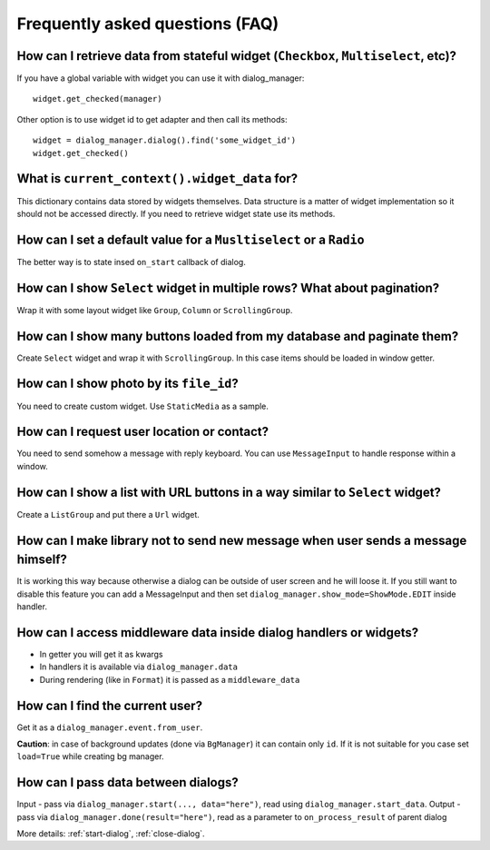 *********************************
Frequently asked questions (FAQ)
*********************************

How can I retrieve data from stateful widget (``Checkbox``, ``Multiselect``, etc)?
====================================================================================

If you have a global variable with widget you can use it with dialog_manager::

    widget.get_checked(manager)

Other option is to use widget id to get adapter and then call its methods::

    widget = dialog_manager.dialog().find('some_widget_id')
    widget.get_checked()

What is ``current_context().widget_data`` for?
================================================

This dictionary contains data stored by widgets themselves. Data structure is a matter of widget implementation so it should not be accessed directly. If you need to retrieve widget state use its methods.

How can I set a default value for a ``Musltiselect`` or a ``Radio``
=====================================================================

The better way is to state insed ``on_start`` callback of dialog.

How can I show ``Select`` widget in multiple rows? What about pagination?
===========================================================================

Wrap it with some layout widget like ``Group``, ``Column`` or ``ScrollingGroup``.

How can I show many buttons loaded from my database and paginate them?
========================================================================

Create ``Select`` widget and wrap it with ``ScrollingGroup``. In this case items should be loaded in window getter.

How can I show photo by its ``file_id``?
===========================================

You need to create custom widget. Use ``StaticMedia`` as a sample.

How can I request user location or contact?
===============================================

You need to send somehow a message with reply keyboard. You can use ``MessageInput`` to handle response within a window.


How can I show a list with URL buttons in a way similar to ``Select`` widget?
==============================================================================

Create a ``ListGroup`` and put there a ``Url`` widget.

How can I make library not to send new message when user sends a message himself?
====================================================================================

It is working this way because otherwise a dialog can be outside of user screen and he will loose it. If you still want to disable this feature you can add a MessageInput and then set ``dialog_manager.show_mode=ShowMode.EDIT`` inside handler.

How can I access middleware data inside dialog handlers or widgets?
===========================================================================

* In getter you will get it as kwargs
* In handlers it is available via ``dialog_manager.data``
* During rendering (like in ``Format``) it is passed as a ``middleware_data``

How can I find the current user?
=====================================

Get it as a ``dialog_manager.event.from_user``.

**Caution**: in case of background updates (done via ``BgManager``) it can contain only ``id``. If it is not suitable for you case set ``load=True`` while creating bg manager.


How can I pass data between dialogs?
=======================================

Input - pass via ``dialog_manager.start(..., data="here")``, read using ``dialog_manager.start_data``.
Output - pass via ``dialog_manager.done(result="here")``, read as a parameter to ``on_process_result`` of parent dialog

More details: :ref:`start-dialog`, :ref:`close-dialog`.